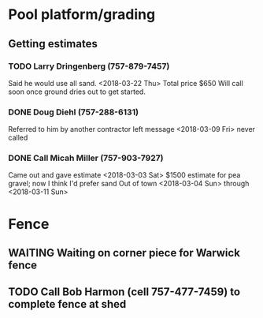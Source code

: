 * Pool platform/grading
** Getting estimates
*** TODO Larry Dringenberg (757-879-7457)
    Said he would use all sand. <2018-03-22 Thu>
    Total price $650
    Will call soon once ground dries out to get started.
*** DONE Doug Diehl (757-288-6131)
    Referred to him by another contractor
    left message <2018-03-09 Fri> 
    never called
*** DONE Call Micah Miller (757-903-7927)
    Came out and gave estimate <2018-03-03 Sat> 
    $1500 estimate for pea gravel; now I think I'd prefer sand
    Out of town <2018-03-04 Sun> through <2018-03-11 Sun> 
    
* Fence
** WAITING Waiting on corner piece for Warwick fence
** TODO Call Bob Harmon (cell 757-477-7459) to complete fence at shed
